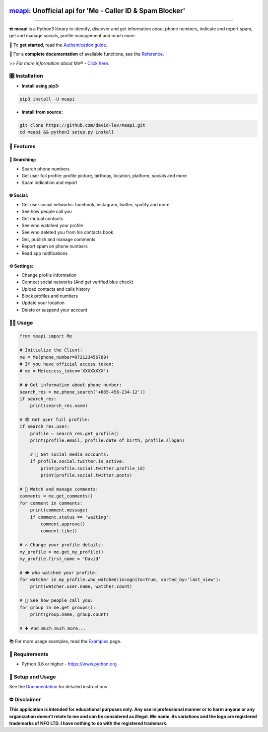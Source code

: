 .. image:: https://user-images.githubusercontent.com/42866208/164977163-2837836d-15bd-4a75-88fd-4e3fe2fd5dae.png
  :width: 95
  :alt: Me Logo
.. end-logo

`meapi <https://github.com/david-lev/meapi>`_: Unofficial api for 'Me - Caller ID & Spam Blocker'
##################################################################################################

.. image:: https://img.shields.io/pypi/dm/meapi?style=flat-square
    :alt: PyPI Downloads
    :target: https://pypi.org/project/meapi/

.. image:: https://www.codefactor.io/repository/github/david-lev/meapi/badge/main
   :target: https://www.codefactor.io/repository/github/david-lev/meapi/overview/main
   :alt: CodeFactor

.. image:: https://readthedocs.org/projects/meapi/badge/?version=latest&style=flat-square
   :target: https://meapi.readthedocs.io
   :alt: Docs

.. image:: https://badges.aleen42.com/src/telegram.svg
   :target: https://t.me/me_api
   :alt: Telegram

________________________

☎️ **meapi** is a Python3 library to identify, discover and get information about phone numbers, indicate and report spam, get and manage socials, profile management and much more.

🔐 To **get started**, read the `Authentication guide <https://meapi.readthedocs.io/en/latest/setup.html>`_.

📖 For a **complete documentation** of available functions, see the `Reference <https://meapi.readthedocs.io/en/latest/reference.html>`_.

>>️ *For more information about Me® -* `Click here <https://meapp.co.il/>`_.


🎛 Installation
--------------
.. installation

- **Install using pip3:**

.. code-block:: bash

    pip3 install -U meapi

- **Install from source:**

.. code-block:: bash

    git clone https://github.com/david-lev/meapi.git
    cd meapi && python3 setup.py install

.. end-installation

🎉 **Features**
---------------

🔎 Searching:
^^^^^^^^^^^^^

* Search phone numbers
* Get user full profile: profile picture, birthday, location, platform, socials and more
* Spam indication and report

🌐 Social:
^^^^^^^^^^

* Get user social networks: facebook, instagram, twitter, spotify and more
* See how people call you
* Get mutual contacts
* See who watched your profile
* See who deleted you from his contacts book
* Get, publish and manage comments
* Report spam on phone numbers
* Read app notifications

⚙️ Settings:
^^^^^^^^^^^^^

* Change profile information
* Connect social networks (And get verified blue check)
* Upload contacts and calls history
* Block profiles and numbers
* Update your location
* Delete or suspend your account


👨‍💻 **Usage**
----------------
.. code-block:: python

    from meapi import Me

    # Initialize the Client:
    me = Me(phone_number=972123456789)
    # If you have official access token:
    # me = Me(access_token='XXXXXXXX')

    # ☎ Get information about phone number:
    search_res = me.phone_search('+865-456-234-12'))
    if search_res:
        print(search_res.name)

    # 😎 Get user full profile:
    if search_res.user:
        profile = search_res.get_profile()
        print(profile.email, profile.date_of_birth, profile.slogan)

        # 📱 Get social media accounts:
        if profile.social.twitter.is_active:
            print(profile.social.twitter.profile_id)
            print(profile.social.twitter.posts)

    # 💬 Watch and manage comments:
    comments = me.get_comments()
    for comment in comments:
        print(comment.message)
        if comment.status == 'waiting':
            comment.approve()
            comment.like()

    # ✍️ Change your profile details:
    my_profile = me.get_my_profile()
    my_profile.first_name = 'David'

    # 👁 who watched your profile:
    for watcher in my_profile.who_watched(incognito=True, sorted_by='last_view'):
        print(watcher.user.name, watcher.count)

    # 👥 See how people call you:
    for group in me.get_groups():
        print(group.name, group.count)

    # ➕ And much much more...

📚 For more usage examples, read the `Examples <https://meapi.readthedocs.io/en/latest/examples.html>`_ page.

💾 **Requirements**
--------------------

- Python 3.6 or higher - https://www.python.org

📖 **Setup and Usage**
-----------------------

See the `Documentation <https://meapi.readthedocs.io/>`_ for detailed instructions

⛔ **Disclaimer**
------------------

**This application is intended for educational purposes only. Any use in professional manner or to harm anyone or any organization doesn't relate to me and can be considered as illegal.
Me name, its variations and the logo are registered trademarks of NFO LTD. I have nothing to do with the registered trademark.**

.. end-readme